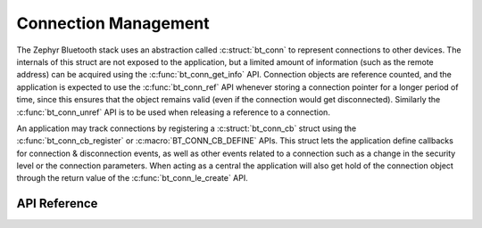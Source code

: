 .. _bluetooth_connection_mgmt:

Connection Management
#####################

The Zephyr Bluetooth stack uses an abstraction called :c:struct:`bt_conn`
to represent connections to other devices. The internals of this struct
are not exposed to the application, but a limited amount of information
(such as the remote address) can be acquired using the
:c:func:`bt_conn_get_info` API. Connection objects are reference
counted, and the application is expected to use the
:c:func:`bt_conn_ref` API whenever storing a connection pointer for a
longer period of time, since this ensures that the object remains valid
(even if the connection would get disconnected). Similarly the
:c:func:`bt_conn_unref` API is to be used when releasing a reference
to a connection.

An application may track connections by registering a
:c:struct:`bt_conn_cb` struct using the :c:func:`bt_conn_cb_register`
or :c:macro:`BT_CONN_CB_DEFINE` APIs. This struct lets the application
define callbacks for connection & disconnection events, as well as other
events related to a connection such as a change in the security level or
the connection parameters. When acting as a central the application will
also get hold of the connection object through the return value of the
:c:func:`bt_conn_le_create` API.

API Reference
*************

